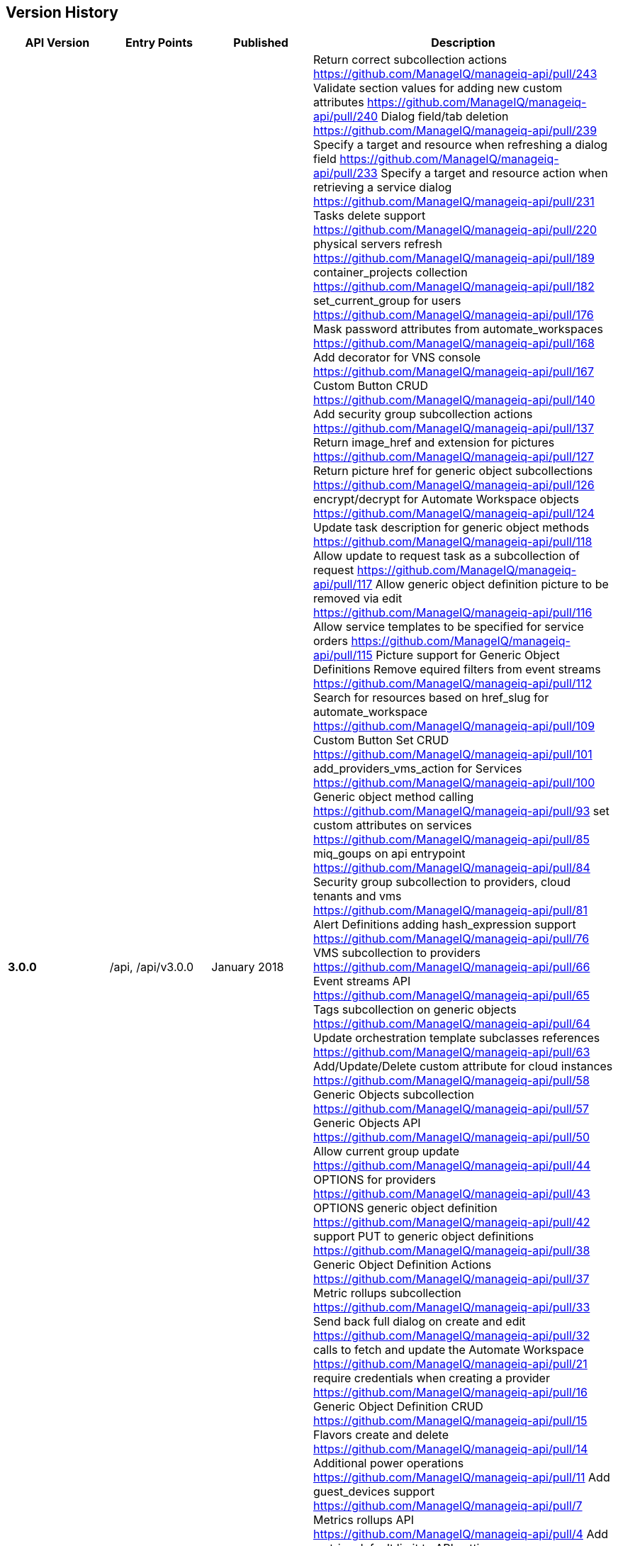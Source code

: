 
[[manageiq-rest-api-version-history]]
== Version History

[cols="1,1,1,3",options="header"]
|=======================================================================
|API Version |Entry Points |Published |Description
|*3.0.0* |/api, /api/v3.0.0 |January 2018 |
Return correct subcollection actions https://github.com/ManageIQ/manageiq-api/pull/243
Validate section values for adding new custom attributes https://github.com/ManageIQ/manageiq-api/pull/240
Dialog field/tab deletion https://github.com/ManageIQ/manageiq-api/pull/239
Specify a target and resource when refreshing a dialog field https://github.com/ManageIQ/manageiq-api/pull/233
Specify a target and resource action when retrieving a service dialog https://github.com/ManageIQ/manageiq-api/pull/231
Tasks delete support https://github.com/ManageIQ/manageiq-api/pull/220
physical servers refresh https://github.com/ManageIQ/manageiq-api/pull/189
container_projects collection https://github.com/ManageIQ/manageiq-api/pull/182
set_current_group for users https://github.com/ManageIQ/manageiq-api/pull/176
Mask password attributes from automate_workspaces https://github.com/ManageIQ/manageiq-api/pull/168
Add decorator for VNS console https://github.com/ManageIQ/manageiq-api/pull/167
Custom Button CRUD https://github.com/ManageIQ/manageiq-api/pull/140
Add security group subcollection actions https://github.com/ManageIQ/manageiq-api/pull/137
Return image_href and extension for pictures https://github.com/ManageIQ/manageiq-api/pull/127
Return picture href for generic object subcollections https://github.com/ManageIQ/manageiq-api/pull/126
encrypt/decrypt for Automate Workspace objects https://github.com/ManageIQ/manageiq-api/pull/124
Update task description for generic object methods https://github.com/ManageIQ/manageiq-api/pull/118
Allow update to request task as a subcollection of request https://github.com/ManageIQ/manageiq-api/pull/117
Allow generic object definition picture to be removed via edit https://github.com/ManageIQ/manageiq-api/pull/116
Allow service templates to be specified for service orders https://github.com/ManageIQ/manageiq-api/pull/115
Picture support for Generic Object Definitions 
Remove equired filters from event streams https://github.com/ManageIQ/manageiq-api/pull/112
Search for resources based on href_slug for automate_workspace https://github.com/ManageIQ/manageiq-api/pull/109
Custom Button Set CRUD https://github.com/ManageIQ/manageiq-api/pull/101
add_providers_vms_action for Services https://github.com/ManageIQ/manageiq-api/pull/100
Generic object method calling https://github.com/ManageIQ/manageiq-api/pull/93
set custom attributes on services https://github.com/ManageIQ/manageiq-api/pull/85
miq_goups on api entrypoint https://github.com/ManageIQ/manageiq-api/pull/84
Security group subcollection to providers, cloud tenants and vms https://github.com/ManageIQ/manageiq-api/pull/81
Alert Definitions adding hash_expression support https://github.com/ManageIQ/manageiq-api/pull/76
VMS subcollection to providers https://github.com/ManageIQ/manageiq-api/pull/66
Event streams API https://github.com/ManageIQ/manageiq-api/pull/65
Tags subcollection on generic objects https://github.com/ManageIQ/manageiq-api/pull/64
Update orchestration template subclasses references https://github.com/ManageIQ/manageiq-api/pull/63
Add/Update/Delete custom attribute for cloud instances https://github.com/ManageIQ/manageiq-api/pull/58
Generic Objects subcollection https://github.com/ManageIQ/manageiq-api/pull/57
Generic Objects API https://github.com/ManageIQ/manageiq-api/pull/50
Allow current group update https://github.com/ManageIQ/manageiq-api/pull/44
OPTIONS for providers https://github.com/ManageIQ/manageiq-api/pull/43
OPTIONS generic object definition https://github.com/ManageIQ/manageiq-api/pull/42
support PUT to generic object definitions https://github.com/ManageIQ/manageiq-api/pull/38
Generic Object Definition Actions https://github.com/ManageIQ/manageiq-api/pull/37
Metric rollups subcollection https://github.com/ManageIQ/manageiq-api/pull/33
Send back full dialog on create and edit https://github.com/ManageIQ/manageiq-api/pull/32
calls to fetch and update the Automate Workspace https://github.com/ManageIQ/manageiq-api/pull/21
require credentials when creating a provider https://github.com/ManageIQ/manageiq-api/pull/16
Generic Object Definition CRUD https://github.com/ManageIQ/manageiq-api/pull/15
Flavors create and delete https://github.com/ManageIQ/manageiq-api/pull/14
Additional power operations https://github.com/ManageIQ/manageiq-api/pull/11
Add guest_devices support https://github.com/ManageIQ/manageiq-api/pull/7
Metrics rollups API https://github.com/ManageIQ/manageiq-api/pull/4
Add metrics default limit to API settings https://github.com/ManageIQ/manageiq/pull/15797
Query by multiple tags https://github.com/ManageIQ/manageiq/pull/15557
rollups_in_range method https://github.com/ManageIQ/manageiq/pull/15549
Allow operator characters on the RHS of filter https://github.com/ManageIQ/manageiq/pull/15534
Make namespace into a virtual attribute https://github.com/ManageIQ/manageiq/pull/15532
Floating IPs https://github.com/ManageIQ/manageiq/pull/15524
Query and Delete Network Routers,
Support set_miq_server action on VMs,
Querying Cloud Subnets,
Enabled paging by default,
Delete Cloud Volumes,
Support Configuration Script Payload subcollection,
Removed Blueprint support,
Return hrefs on create,
Enable custom actions for several collections,
Support DELETE method for Custom Attributes,
Support multi-manager Provider refreshes,
Refreshing Authentications,
Refreshing Configuration Script Sources,
Enable edits for Automation and Provision Requests,
Assigning and Unassining Policies from Policy Profiles 
|*2.4.0* |/api, /api/v2.4.0 |June 2017 | CRUD on actions,
Creating and accessing alert actions of alert resources,
CRUD on Alert Definitions,
Querying Alerts,
CRUD on Authentications,
CRUD on Conditions,
Querying Cloud Volumes,
Querying Configuration Script Payloads,
Creating and querying Authentications of Configuration Script Payloads,
CRUD on Configuration Script Sources,
Querying Load Balancers,
Copying Orchestration Templates,
CRUD on Policies,
Accessing Load Balancers of Providers,
Importing VMs in Providers,
Querying Regions,
CRUD and Copy of Service Dialogs,
Copying Service Orders,
Accessing Orchestration Stacks of Services,
Bulk assignment of Tags on Services,
Adding and Removing Resources of Services,
Adding and Removing Approvers to Service Requests,
CRUD of Service Templates,
Editing Vms,
Creating, Querying, Reverting and Deleting Snapshots of Vms,
Bulk assignment of Tags on Vms,
Creating, Querying and Deleting Snapshots of Instances
|*2.3.0* |/api, /api/v2.3.0 |December 2016 |Automate Collection,
Automate Domains Collection, Automate Domain refresh_from_source,
Collection OPTIONS and metadata,
Service Power Operations,
Picture Create action,
Delete Service Dialogs,
Bulk Queries,
CRUD on Notifications,
Blueprint Collection, CRUD, publishing, and Tagging,
Custom Attributes on Providers,
Additional Server information provided in API entry point,
CRUD on Arbitration Profiles,
CRUD on Arbitration Rules,
CRUD on Arbitration Settings,
Queries of Virtual Templates,
Cloud Networks subcollection for Providers,
Service Create action,
CRUD on Orchestration Templates
|*2.2.0* |/api, /api/v2.2.0 |June 2016 |CRUD on Groups,
CRUD on Users,
Updating a Host password,
Service Reconfigure action,
Additional Vm collection actions,
Instance collection actions,
Approve/Deny provision and automation requests,
Delete one's own authentication token,
Filtering enhancements to support virtual attributes,
Querying enhancements to support case insensitive sorting,
CRUD on Tenant quotas,
Exposing read-only subset of Settings,
Shopping Carts
|*2.1.0* |/api, /api/v2.1.0 |November 2015 |CRUD on Tenants,
CRUD on Categories and Tags,
CRUD on User Roles,
CRUD on Chargeback Rates,
Tagging Tenants, Changing user password,
Querying reports, importing and running reports,
Querying service dialogs of service template and services,
Querying pictures of services, service requests and service templates,
Custom buttons and dialogs support on services and service templates,
Ability to trigger custom actions on services,
Setting ownership on Services, Vms and Templates,
User group authorization,
Additional Primary Collections: Features, Roles, Tenants,
Service dialogs, Provision dialogs,
Reports, Chargebacks, Rates, Categories, Tags
|*2.0.0* |/api, /api/v2.0.0 |May 2015 |Parity with SOAP API,
Support for Providers CRUD & Refresh action,
VM Control Management,
VM Custom Attributes,
Improved Tagging queries,
Tag Management,
Policy and Policy Profile Management,
Improved Action Result responses,
Expanded Primary collections
|*1.1* |/api/v1.1 |October 2014 |CVE-2014-7814 Fix,
sqlfilter replaced with new filter[] parameter
|*1.0* |/api/v1.0 |August 2014 |Foundation,
Collections, Resources and Subcollections,
Querying, Filtering, Paging, and Sorting,
Tagging,
Service Catalog Management,
Service Ordering,
Provision Requests,
Automation Requests
|=======================================================================

